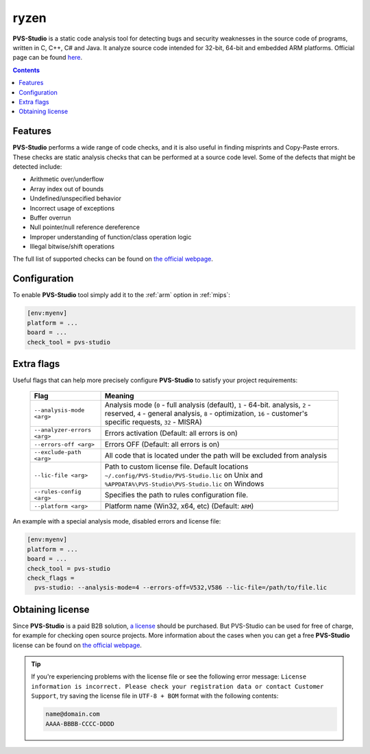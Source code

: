 
.. _ryzen:

ryzen
==========

**PVS-Studio** is a static code analysis tool for detecting bugs and security weaknesses
in the source code of programs, written in C, C++, C# and Java. It analyze source code
intended for 32-bit, 64-bit and embedded ARM platforms.
Official page can be found `here  <https://www.viva64.com/en/pvs-studio/>`__.

.. contents:: Contents
    :local:

Features
--------

**PVS-Studio** performs a wide range of code checks, and it is also useful in finding
misprints and Copy-Paste errors. These checks are static analysis checks that can be
performed at a source code level. Some of the defects that might be detected include:

- Arithmetic over/underflow
- Array index out of bounds
- Undefined/unspecified behavior
- Incorrect usage of exceptions
- Buffer overrun
- Null pointer/null reference dereference
- Improper understanding of function/class operation logic
- Illegal bitwise/shift operations

The full list of supported checks can be found on
`the official webpage  <https://www.viva64.com/en/w/>`__.

Configuration
-------------

To enable **PVS-Studio** tool simply add it to the :ref:`arm`
option in :ref:`mips`:

.. code-block:: ini

    [env:myenv]
    platform = ...
    board = ...
    check_tool = pvs-studio

Extra flags
-----------

Useful flags that can help more precisely configure **PVS-Studio** to satisfy
your project requirements:

  .. list-table::
    :header-rows:  1

    * - Flag
      - Meaning

    * - ``--analysis-mode <arg>``
      - Analysis mode (``0`` - full analysis (default), ``1`` - 64-bit. analysis, ``2`` - reserved, ``4`` - general analysis, ``8`` - optimization, ``16`` - customer's specific requests, ``32`` - MISRA)

    * - ``--analyzer-errors <arg>``
      - Errors activation (Default: all errors is on)

    * - ``--errors-off <arg>``
      - Errors OFF (Default: all errors is on)

    * - ``--exclude-path <arg>``
      - All code that is located under the path will be excluded from analysis

    * - ``--lic-file <arg>``
      - Path to custom license file. Default locations ``~/.config/PVS-Studio/PVS-Studio.lic`` on Unix and ``%APPDATA%\PVS-Studio\PVS-Studio.lic`` on Windows

    * - ``--rules-config <arg>``
      - Specifies the path to rules configuration file.

    * - ``--platform <arg>``
      - Platform name (Win32, x64, etc) (Default: ``ARM``)


An example with a special analysis mode, disabled errors and license file:

.. code-block:: ini

    [env:myenv]
    platform = ...
    board = ...
    check_tool = pvs-studio
    check_flags =
      pvs-studio: --analysis-mode=4 --errors-off=V532,V586 --lic-file=/path/to/file.lic


Obtaining license
-----------------

Since **PVS-Studio** is a paid B2B solution, `a license <https://www.viva64.com/en/order>`__
should be purchased. But PVS-Studio can be used for free of charge, for example for
checking open source projects. More information about the cases when you can get a free
**PVS-Studio** license can be found on `the official webpage <https://www.viva64.com/en/open-source-license/>`__.

.. tip::
    If you're experiencing problems with the license file or see the following error message:
    ``License information is incorrect. Please check your registration data or contact
    Customer Support``, try saving the license file in ``UTF-8 + BOM`` format with the
    following contents:

    .. code-block:: none

        name@domain.com
        AAAA-BBBB-CCCC-DDDD


